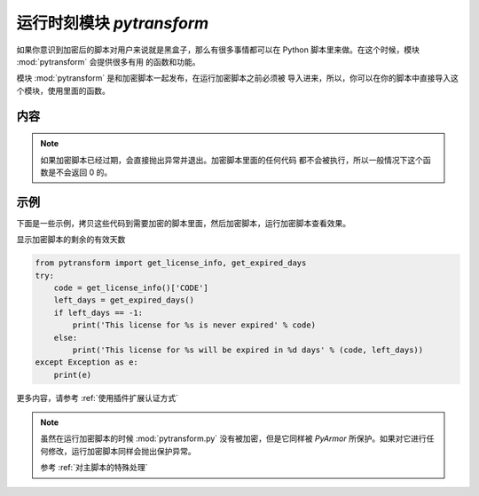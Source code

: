 .. _运行时刻模块 pytransform:

运行时刻模块 `pytransform`
==========================

如果你意识到加密后的脚本对用户来说就是黑盒子，那么有很多事情都可以在
Python 脚本里来做。在这个时候，模块 :mod:`pytransform` 会提供很多有用
的函数和功能。

模块 :mod:`pytransform` 是和加密脚本一起发布，在运行加密脚本之前必须被
导入进来，所以，你可以在你的脚本中直接导入这个模块，使用里面的函数。

内容
----

.. exception:: PytransformError

   这个异常在 v6.0 之后已经不在使用。

   任何 PyArmor 的 api 失败都会抛出这个异常，传入的参数是错误发生的原因。

.. function:: get_expired_days()

   返回加密脚本的剩余的有效天数。

   >0: 剩余的有效天数

   -1: 永不过期

.. note::

   如果加密脚本已经过期，会直接抛出异常并退出。加密脚本里面的任何代码
   都不会被执行，所以一般情况下这个函数是不会返回 0 的。

.. function:: get_license_info()

   获取加密脚本许可证的相关信息。

   返回一个字典，可能的键名有：

   * ISSUER: 许可证的发布者
   * EXPIRED: 许可过期的日期
   * IFMAC：绑定的网卡 MAC 地址
   * HARDDISK： 绑定的硬盘序列号
   * IPV4：绑定的 IPv4 地址
   * DATA：自定义的数据，用于扩展认证方式
   * CODE：许可注册码

   如果许可证没有包含对应的键名，那么其值为 `None`

   `ISSUER` 是在版本 6.2.5 新增加的，使用试用版本生成的 `license.lic` ，它的值为
   `trial` ，而对于购买 pyarmor 的发布者，它的值是注册码 `pyarmor-vax-NNNNNN` 。
   需要注意的是如果 `license.lic` 是使用 pyarmor 6.0.1 之前的版本生成的，它的值
   是 `None` 。

   如果许可文件非法，例如已经过期，会抛出异常 :exc:`Exception`

.. function:: get_license_code()

   返回字符串，该字符串是生成许可文件时指定的注册码参数。

   如果认证文件非法或者无效，抛出异常 :exc:`Exception`

.. function:: get_user_data()

   返回字符串，该字符串是生成许可文件时指定的 ``-x`` 参数。 如果没有指
   定该参数，那么返回 `None`

   如果认证文件非法或者无效，抛出异常 :exc:`Exception`

.. function:: get_hd_info(hdtype, name=None)

   得到当前机器的硬件信息，通过 *hdtype* 传入需要获取的硬件类型（整型），可用的
   常量如下：

   * HT_HARDDISK 返回硬盘序列号
   * HT_IFMAC 返回网卡Mac地址
   * HT_IPV4 返回网卡的IPv4地址
   * HT_DOMAIN 返回目标设备的域名

   无法获取硬件信息会抛出异常 :exc:`Exception`

   在 Linux 下面，还可以使用参数 `name` 来指定网卡名称，或者硬盘的设备文件名，例如::

     get_hd_info(HT_IFMAC, name="eth2")
     get_hd_info(HT_HARDDISK, name="/dev/vda2")

   在 Windows 下面，可以使用参数 `name` 来获取全部网卡和全部硬盘的信息，例如::

     get_hd_info(HT_IFMAC, name="*")
     get_hd_info(HT_HARDDISK, name="*")
     get_hd_info(HT_HARDDISK, name="/0")    # First disk
     get_hd_info(HT_HARDDISK, name="/1")    # Second disk

   .. note:: 在 v6.5.3 接口参数进行了调整

       * 增加了关键字参数 `name`
       * 删除了关键字参数 `size`

.. attribute:: HT_HARDDISK, HT_IFMAC, HT_IPV4, HT_DOMAIN

   调用  :func:`get_hd_info` 时候 `hdtype` 的可以使用的常量

.. function:: assert_armored(*args)

   必须作为修饰函数来使用，用来检查传入的参数列表中的函数是经过加密的。例如::

    @assert_armored(foo.connect, foo.connect2)
    def start_server():
        foo.connect('root', 'root password')

   抛出异常 :exc:`Exception` 如果任何传入的一个函数不是 PyArmor 加密过的。

.. function:: check_armored(*args)

   返回 True 如果所有列出的函数都是被加密的

   返回 False 如果任何一个列出的函数没有被加密

   .. note:: 在 v6.6.2 中新增


示例
----

下面是一些示例，拷贝这些代码到需要加密的脚本里面，然后加密脚本，运行加密脚本查看效果。

显示加密脚本的剩余的有效天数

.. code-block:: python

   from pytransform import get_license_info, get_expired_days
   try:
       code = get_license_info()['CODE']
       left_days = get_expired_days()
       if left_days == -1:
           print('This license for %s is never expired' % code)
       else:
           print('This license for %s will be expired in %d days' % (code, left_days))
   except Exception as e:
       print(e)


更多内容，请参考 :ref:`使用插件扩展认证方式`

.. note::

   虽然在运行加密脚本的时候 :mod:`pytransform.py` 没有被加密，但是它同样被
   `PyArmor` 所保护。如果对它进行任何修改，运行加密脚本同样会抛出保护异常。

   参考 :ref:`对主脚本的特殊处理`
